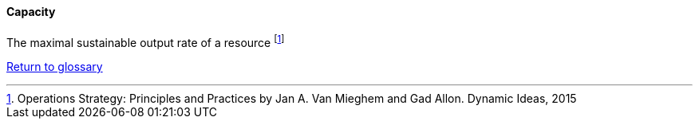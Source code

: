 [[capacity]]
==== Capacity

The maximal sustainable output rate of a resource footnote:[Operations Strategy: Principles and Practices by Jan A. Van Mieghem and Gad Allon. Dynamic Ideas, 2015]

link:/docs/glossary/glossary.html[Return to glossary]
